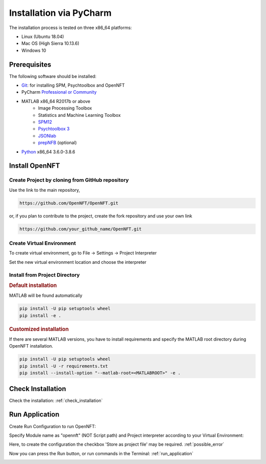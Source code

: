 .. _install_pycharm:

Installation via PyCharm
========================

The installation process is tested on three x86_64 platforms:

* Linux (Ubuntu 18.04)
* Mac OS (High Sierra 10.13.6)
* Windows 10

Prerequisites
-------------

The following software should be installed:

* `Git <https://git-scm.com/downloads>`_: for installing SPM, Psychtoolbox and OpenNFT
* PyCharm `Professional or Community <https://www.jetbrains.com/pycharm/download/>`_
* MATLAB x86_64 R2017b or above
    - Image Processing Toolbox
    - Statistics and Machine Learning Toolbox
    - `SPM12 <https://github.com/spm/spm12>`_
    - `Psychtoolbox 3 <https://github.com/Psychtoolbox-3/Psychtoolbox-3>`_
    - `JSONlab <https://github.com/fangq/jsonlab>`_
    - `prepNFB <https://github.com/lucp88/prepNFB>`_ (optional)
* `Python <https://www.python.org/downloads/>`_ x86_64 3.6.0-3.8.6


Install OpenNFT
---------------

Create Project by cloning from GitHub repository
++++++++++++++++++++++++++++++++++++++++++++++++++

.. image:: _static/pycharminstall_1.png

Use the link to the main repository,

.. code-block::

    https://github.com/OpenNFT/OpenNFT.git

or, if you plan to contribute to the project, create the fork repository and use your own link

.. code-block::

    https://github.com/your_github_name/OpenNFT.git

.. image:: _static/pycharminstall_2.png

Create Virtual Environment
++++++++++++++++++++++++++++

To create virtual environment, go to File -> Settings -> Project Interpreter

.. image:: _static/pycharminstall_3.png

Set the new virtual environment location and choose the interpreter

.. image:: _static/pycharminstall_4.png


Install from Project Directory
++++++++++++++++++++++++++++++

.. rubric:: Default installation

MATLAB will be found automatically

.. code-block::

    pip install -U pip setuptools wheel
    pip install -e .

.. rubric:: Customized installation

If there are several MATLAB versions, you have to install requirements and specify the MATLAB root directory during OpenNFT installation.

.. code-block::

    pip install -U pip setuptools wheel
    pip install -U -r requirements.txt
    pip install --install-option "--matlab-root=<MATLABROOT>" -e .

Check Installation
------------------

Check the installation: :ref:`check_installation`


Run Application
---------------

Create Run Configuration to run OpenNFT:

.. image:: _static/pycharminstall_5.png

.. image:: _static/pycharminstall_6.png

Specify Module name as "opennft" (NOT Script path) and Project interpreter according to your Virtual Environment:

.. image:: _static/pycharminstall_7.png

Here, to create the configuration the checkbox 'Store as project file' may be required. :ref:`possible_error`

Now you can press the Run button, or run commands in the Terminal: :ref:`run_application`

.. image:: _static/pycharminstall_8.png

